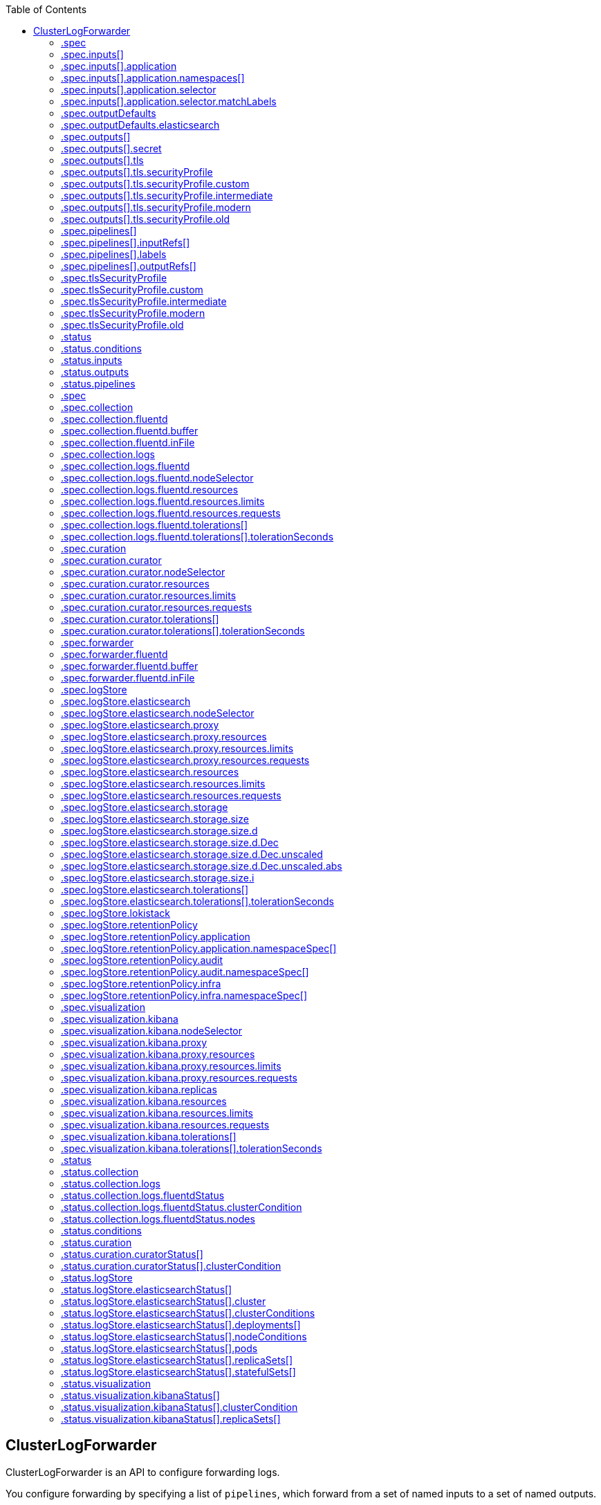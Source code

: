 :toc:
:toclevels: 2
:toc-placement!:
toc::[]

== ClusterLogForwarder
ClusterLogForwarder is an API to configure forwarding logs.

You configure forwarding by specifying a list of `pipelines`,
which forward from a set of named inputs to a set of named outputs.

There are built-in input names for common log categories, and you can
define custom inputs to do additional filtering.

There is a built-in output name for the default openshift log store, but
you can define your own outputs with a URL and other connection information
to forward logs to other stores or processors, inside or outside the cluster.

For more details see the documentation on the API fields.

[options="header"]
|======================
|Property|Type|Description

|spec|object|  Specification of the desired behavior of ClusterLogForwarder
|status|object|  Status of the ClusterLogForwarder
|======================

=== .spec
===== Description
ClusterLogForwarderSpec defines how logs should be forwarded to remote targets.

=====  Type
* object

[options="header"]
|======================
|Property|Type|Description

|inputs|array|  *(optional)* Inputs are named filters for log messages to be forwarded.
|outputDefaults|object|  *(optional)* DEPRECATED OutputDefaults specify forwarder config explicitly for the
|outputs|array|  *(optional)* Outputs are named destinations for log messages.
|pipelines|array|  Pipelines forward the messages selected by a set of inputs to a set of outputs.
|tlsSecurityProfile|object|  TLSSecurityProfile is the default for all external connections and listeners which overrides the cluster default.
|======================

=== .spec.inputs[]
===== Description
InputSpec defines a selector of log messages.

=====  Type
* array

[options="header"]
|======================
|Property|Type|Description

|application|object|  *(optional)* Application, if present, enables named set of `application` logs that
|name|string|  Name used to refer to the input of a `pipeline`.
|======================

=== .spec.inputs[].application
===== Description
Application log selector.
All conditions in the selector must be satisfied (logical AND) to select logs.

=====  Type
* object

[options="header"]
|======================
|Property|Type|Description

|namespaces|array|  *(optional)* Namespaces from which to collect application logs.
|selector|object|  *(optional)* Selector for logs from pods with matching labels.
|======================

=== .spec.inputs[].application.namespaces[]
===== Description

=====  Type
* array

=== .spec.inputs[].application.selector
===== Description
A label selector is a label query over a set of resources.

=====  Type
* object

[options="header"]
|======================
|Property|Type|Description

|matchLabels|object|  *(optional)* matchLabels is a map of {key,value} pairs. A single {key,value} in the matchLabels
|======================

=== .spec.inputs[].application.selector.matchLabels
===== Description

=====  Type
* object

=== .spec.outputDefaults
===== Description

=====  Type
* object

[options="header"]
|======================
|Property|Type|Description

|elasticsearch|object|  *(optional)* Elasticsearch OutputSpec default values
|======================

=== .spec.outputDefaults.elasticsearch
===== Description
ElasticsearchStructuredSpec is spec related to structured log changes to determine the elasticsearch index

=====  Type
* object

[options="header"]
|======================
|Property|Type|Description

|enableStructuredContainerLogs|bool|  *(optional)* EnableStructuredContainerLogs enables multi-container structured logs to allow
|structuredTypeKey|string|  *(optional)* StructuredTypeKey specifies the metadata key to be used as name of elasticsearch index
|structuredTypeName|string|  *(optional)* StructuredTypeName specifies the name of elasticsearch schema
|======================

=== .spec.outputs[]
===== Description
Output defines a destination for log messages.

=====  Type
* array

[options="header"]
|======================
|Property|Type|Description

|syslog|object|  *(optional)* 
|fluentdForward|object|  *(optional)* 
|elasticsearch|object|  *(optional)* 
|kafka|object|  *(optional)* 
|cloudwatch|object|  *(optional)* 
|loki|object|  *(optional)* 
|googleCloudLogging|object|  *(optional)* 
|splunk|object|  *(optional)* 
|http|object|  *(optional)* 
|name|string|  Name used to refer to the output from a `pipeline`.
|secret|object|  *(optional)* Secret for authentication.
|tls|object|  TLS contains settings for controlling options on TLS client connections.
|type|string|  Type of output plugin.
|url|string|  *(optional)* URL to send log records to.
|======================

=== .spec.outputs[].secret
===== Description
OutputSecretSpec is a secret reference containing name only, no namespace.

=====  Type
* object

[options="header"]
|======================
|Property|Type|Description

|name|string|  Name of a secret in the namespace configured for log forwarder secrets.
|======================

=== .spec.outputs[].tls
===== Description
OutputTLSSpec contains options for TLS connections that are agnostic to the output type.

=====  Type
* object

[options="header"]
|======================
|Property|Type|Description

|insecureSkipVerify|bool|  If InsecureSkipVerify is true, then the TLS client will be configured to ignore errors with certificates.
|securityProfile|object|  TLSSecurityProfile is the security profile to apply to the output connection
|======================

=== .spec.outputs[].tls.securityProfile
===== Description

=====  Type
* object

[options="header"]
|======================
|Property|Type|Description

|custom|object|  *(optional)* custom is a user-defined TLS security profile. Be extremely careful using a custom
|intermediate|object|  *(optional)* intermediate is a TLS security profile based on:
|modern|object|  *(optional)* modern is a TLS security profile based on:
|old|object|  *(optional)* old is a TLS security profile based on:
|type|string|  *(optional)* type is one of Old, Intermediate, Modern or Custom. Custom provides
|======================

=== .spec.outputs[].tls.securityProfile.custom
===== Description

=====  Type
* object

[options="header"]
|======================
|Property|Type|Description

|ciphers|array|  ciphers is used to specify the cipher algorithms that are negotiated
|minTLSVersion|string|  minTLSVersion is used to specify the minimal version of the TLS protocol
|======================

=== .spec.outputs[].tls.securityProfile.intermediate
===== Description

=====  Type
* object

=== .spec.outputs[].tls.securityProfile.modern
===== Description

=====  Type
* object

=== .spec.outputs[].tls.securityProfile.old
===== Description

=====  Type
* object

=== .spec.pipelines[]
===== Description
PipelinesSpec link a set of inputs to a set of outputs.

=====  Type
* array

[options="header"]
|======================
|Property|Type|Description

|detectMultilineErrors|bool|  *(optional)* DetectMultilineErrors enables multiline error detection of container logs
|inputRefs|array|  InputRefs lists the names (`input.name`) of inputs to this pipeline.
|labels|object|  *(optional)* Labels applied to log records passing through this pipeline.
|name|string|  *(optional)* Name is optional, but must be unique in the `pipelines` list if provided.
|outputRefs|array|  OutputRefs lists the names (`output.name`) of outputs from this pipeline.
|parse|string|  *(optional)* Parse enables parsing of log entries into structured logs
|======================

=== .spec.pipelines[].inputRefs[]
===== Description

=====  Type
* array

=== .spec.pipelines[].labels
===== Description

=====  Type
* object

=== .spec.pipelines[].outputRefs[]
===== Description

=====  Type
* array

=== .spec.tlsSecurityProfile
===== Description

=====  Type
* object

[options="header"]
|======================
|Property|Type|Description

|custom|object|  *(optional)* custom is a user-defined TLS security profile. Be extremely careful using a custom
|intermediate|object|  *(optional)* intermediate is a TLS security profile based on:
|modern|object|  *(optional)* modern is a TLS security profile based on:
|old|object|  *(optional)* old is a TLS security profile based on:
|type|string|  *(optional)* type is one of Old, Intermediate, Modern or Custom. Custom provides
|======================

=== .spec.tlsSecurityProfile.custom
===== Description

=====  Type
* object

[options="header"]
|======================
|Property|Type|Description

|ciphers|array|  ciphers is used to specify the cipher algorithms that are negotiated
|minTLSVersion|string|  minTLSVersion is used to specify the minimal version of the TLS protocol
|======================

=== .spec.tlsSecurityProfile.intermediate
===== Description

=====  Type
* object

=== .spec.tlsSecurityProfile.modern
===== Description

=====  Type
* object

=== .spec.tlsSecurityProfile.old
===== Description

=====  Type
* object

=== .status
===== Description
ClusterLogForwarderStatus defines the observed state of ClusterLogForwarder

=====  Type
* object

[options="header"]
|======================
|Property|Type|Description

|conditions|object|  Conditions of the log forwarder.
|inputs|Conditions|  Inputs maps input name to condition of the input.
|outputs|Conditions|  Outputs maps output name to condition of the output.
|pipelines|Conditions|  Pipelines maps pipeline name to condition of the pipeline.
|======================

=== .status.conditions
===== Description

=====  Type
* object

=== .status.inputs
===== Description

=====  Type
* Conditions

=== .status.outputs
===== Description

=====  Type
* Conditions

=== .status.pipelines
===== Description

=====  Type
* Conditions== ClusterLogging
A Red Hat OpenShift Logging instance. ClusterLogging is the Schema for the clusterloggings API

[options="header"]
|======================
|Property|Type|Description

|spec|object|  Specification of the desired behavior of ClusterLogging
|status|object|  Status defines the observed state of ClusterLogging
|======================

=== .spec
===== Description
ClusterLoggingSpec defines the desired state of ClusterLogging

=====  Type
* object

[options="header"]
|======================
|Property|Type|Description

|collection|object|  Specification of the Collection component for the cluster
|curation|object| **(DEPRECATED)** *(optional)* Deprecated. Specification of the Curation component for the cluster
|forwarder|object| **(DEPRECATED)** *(optional)* Deprecated. Specification for Forwarder component for the cluster
|logStore|object|  *(optional)* Specification of the Log Storage component for the cluster
|managementState|string|  *(optional)* Indicator if the resource is &#39;Managed&#39; or &#39;Unmanaged&#39; by the operator
|visualization|object|  *(optional)* Specification of the Visualization component for the cluster
|======================

=== .spec.collection
===== Description
This is the struct that will contain information pertinent to Log and event collection

=====  Type
* object

[options="header"]
|======================
|Property|Type|Description

|resources|object|  *(optional)* The resource requirements for the collector
|nodeSelector|object|  *(optional)* Define which Nodes the Pods are scheduled on.
|tolerations|array|  *(optional)* Define the tolerations the Pods will accept
|fluentd|object|  *(optional)* Fluentd represents the configuration for forwarders of type fluentd.
|logs|object| **(DEPRECATED)** *(optional)* Deprecated. Specification of Log Collection for the cluster
|type|string|  *(optional)* The type of Log Collection to configure
|======================

=== .spec.collection.fluentd
===== Description
FluentdForwarderSpec represents the configuration for forwarders of type fluentd.

=====  Type
* object

[options="header"]
|======================
|Property|Type|Description

|buffer|object|  
|inFile|object|  
|======================

=== .spec.collection.fluentd.buffer
===== Description
FluentdBufferSpec represents a subset of fluentd buffer parameters to tune
the buffer configuration for all fluentd outputs. It supports a subset of
parameters to configure buffer and queue sizing, flush operations and retry
flushing.

For general parameters refer to:
https://docs.fluentd.org/configuration/buffer-section#buffering-parameters

For flush parameters refer to:
https://docs.fluentd.org/configuration/buffer-section#flushing-parameters

For retry parameters refer to:
https://docs.fluentd.org/configuration/buffer-section#retries-parameters

=====  Type
* object

[options="header"]
|======================
|Property|Type|Description

|chunkLimitSize|string|  *(optional)* ChunkLimitSize represents the maximum size of each chunk. Events will be
|flushInterval|string|  *(optional)* FlushInterval represents the time duration to wait between two consecutive flush
|flushMode|string|  *(optional)* FlushMode represents the mode of the flushing thread to write chunks. The mode
|flushThreadCount|int|  *(optional)* FlushThreadCount reprents the number of threads used by the fluentd buffer
|overflowAction|string|  *(optional)* OverflowAction represents the action for the fluentd buffer plugin to
|retryMaxInterval|string|  *(optional)* RetryMaxInterval represents the maximum time interval for exponential backoff
|retryTimeout|string|  *(optional)* RetryTimeout represents the maximum time interval to attempt retries before giving up
|retryType|string|  *(optional)* RetryType represents the type of retrying flush operations. Flush operations can
|retryWait|string|  *(optional)* RetryWait represents the time duration between two consecutive retries to flush
|totalLimitSize|string|  *(optional)* TotalLimitSize represents the threshold of node space allowed per fluentd
|======================

=== .spec.collection.fluentd.inFile
===== Description
FluentdInFileSpec represents a subset of fluentd in-tail plugin parameters
to tune the configuration for all fluentd in-tail inputs.

For general parameters refer to:
https://docs.fluentd.org/input/tail#parameters

=====  Type
* object

[options="header"]
|======================
|Property|Type|Description

|readLinesLimit|int|  *(optional)* ReadLinesLimit represents the number of lines to read with each I/O operation
|======================

=== .spec.collection.logs
===== Description

=====  Type
* object

[options="header"]
|======================
|Property|Type|Description

|fluentd|object|  Specification of the Fluentd Log Collection component
|type|string|  The type of Log Collection to configure
|======================

=== .spec.collection.logs.fluentd
===== Description
CollectorSpec is spec to define scheduling and resources for a collector

=====  Type
* object

[options="header"]
|======================
|Property|Type|Description

|nodeSelector|object|  *(optional)* Define which Nodes the Pods are scheduled on.
|resources|object|  *(optional)* The resource requirements for the collector
|tolerations|array|  *(optional)* Define the tolerations the Pods will accept
|======================

=== .spec.collection.logs.fluentd.nodeSelector
===== Description

=====  Type
* object

=== .spec.collection.logs.fluentd.resources
===== Description

=====  Type
* object

[options="header"]
|======================
|Property|Type|Description

|limits|object|  *(optional)* Limits describes the maximum amount of compute resources allowed.
|requests|object|  *(optional)* Requests describes the minimum amount of compute resources required.
|======================

=== .spec.collection.logs.fluentd.resources.limits
===== Description

=====  Type
* object

=== .spec.collection.logs.fluentd.resources.requests
===== Description

=====  Type
* object

=== .spec.collection.logs.fluentd.tolerations[]
===== Description

=====  Type
* array

[options="header"]
|======================
|Property|Type|Description

|effect|string|  *(optional)* Effect indicates the taint effect to match. Empty means match all taint effects.
|key|string|  *(optional)* Key is the taint key that the toleration applies to. Empty means match all taint keys.
|operator|string|  *(optional)* Operator represents a key&#39;s relationship to the value.
|tolerationSeconds|int|  *(optional)* TolerationSeconds represents the period of time the toleration (which must be
|value|string|  *(optional)* Value is the taint value the toleration matches to.
|======================

=== .spec.collection.logs.fluentd.tolerations[].tolerationSeconds
===== Description

=====  Type
* int

=== .spec.curation
===== Description
This is the struct that will contain information pertinent to Log curation (Curator)

=====  Type
* object

[options="header"]
|======================
|Property|Type|Description

|curator|object|  The specification of curation to configure
|type|string|  The kind of curation to configure
|======================

=== .spec.curation.curator
===== Description

=====  Type
* object

[options="header"]
|======================
|Property|Type|Description

|nodeSelector|object|  Define which Nodes the Pods are scheduled on.
|resources|object|  *(optional)* The resource requirements for Curator
|schedule|string|  The cron schedule that the Curator job is run. Defaults to &#34;30 3 * * *&#34;
|tolerations|array|  
|======================

=== .spec.curation.curator.nodeSelector
===== Description

=====  Type
* object

=== .spec.curation.curator.resources
===== Description

=====  Type
* object

[options="header"]
|======================
|Property|Type|Description

|limits|object|  *(optional)* Limits describes the maximum amount of compute resources allowed.
|requests|object|  *(optional)* Requests describes the minimum amount of compute resources required.
|======================

=== .spec.curation.curator.resources.limits
===== Description

=====  Type
* object

=== .spec.curation.curator.resources.requests
===== Description

=====  Type
* object

=== .spec.curation.curator.tolerations[]
===== Description

=====  Type
* array

[options="header"]
|======================
|Property|Type|Description

|effect|string|  *(optional)* Effect indicates the taint effect to match. Empty means match all taint effects.
|key|string|  *(optional)* Key is the taint key that the toleration applies to. Empty means match all taint keys.
|operator|string|  *(optional)* Operator represents a key&#39;s relationship to the value.
|tolerationSeconds|int|  *(optional)* TolerationSeconds represents the period of time the toleration (which must be
|value|string|  *(optional)* Value is the taint value the toleration matches to.
|======================

=== .spec.curation.curator.tolerations[].tolerationSeconds
===== Description

=====  Type
* int

=== .spec.forwarder
===== Description
ForwarderSpec contains global tuning parameters for specific forwarder implementations.
This field is not required for general use, it allows performance tuning by users
familiar with the underlying forwarder technology.
Currently supported: `fluentd`.

=====  Type
* object

[options="header"]
|======================
|Property|Type|Description

|fluentd|object|  
|======================

=== .spec.forwarder.fluentd
===== Description
FluentdForwarderSpec represents the configuration for forwarders of type fluentd.

=====  Type
* object

[options="header"]
|======================
|Property|Type|Description

|buffer|object|  
|inFile|object|  
|======================

=== .spec.forwarder.fluentd.buffer
===== Description
FluentdBufferSpec represents a subset of fluentd buffer parameters to tune
the buffer configuration for all fluentd outputs. It supports a subset of
parameters to configure buffer and queue sizing, flush operations and retry
flushing.

For general parameters refer to:
https://docs.fluentd.org/configuration/buffer-section#buffering-parameters

For flush parameters refer to:
https://docs.fluentd.org/configuration/buffer-section#flushing-parameters

For retry parameters refer to:
https://docs.fluentd.org/configuration/buffer-section#retries-parameters

=====  Type
* object

[options="header"]
|======================
|Property|Type|Description

|chunkLimitSize|string|  *(optional)* ChunkLimitSize represents the maximum size of each chunk. Events will be
|flushInterval|string|  *(optional)* FlushInterval represents the time duration to wait between two consecutive flush
|flushMode|string|  *(optional)* FlushMode represents the mode of the flushing thread to write chunks. The mode
|flushThreadCount|int|  *(optional)* FlushThreadCount reprents the number of threads used by the fluentd buffer
|overflowAction|string|  *(optional)* OverflowAction represents the action for the fluentd buffer plugin to
|retryMaxInterval|string|  *(optional)* RetryMaxInterval represents the maximum time interval for exponential backoff
|retryTimeout|string|  *(optional)* RetryTimeout represents the maximum time interval to attempt retries before giving up
|retryType|string|  *(optional)* RetryType represents the type of retrying flush operations. Flush operations can
|retryWait|string|  *(optional)* RetryWait represents the time duration between two consecutive retries to flush
|totalLimitSize|string|  *(optional)* TotalLimitSize represents the threshold of node space allowed per fluentd
|======================

=== .spec.forwarder.fluentd.inFile
===== Description
FluentdInFileSpec represents a subset of fluentd in-tail plugin parameters
to tune the configuration for all fluentd in-tail inputs.

For general parameters refer to:
https://docs.fluentd.org/input/tail#parameters

=====  Type
* object

[options="header"]
|======================
|Property|Type|Description

|readLinesLimit|int|  *(optional)* ReadLinesLimit represents the number of lines to read with each I/O operation
|======================

=== .spec.logStore
===== Description
The LogStoreSpec contains information about how logs are stored.

=====  Type
* object

[options="header"]
|======================
|Property|Type|Description

|elasticsearch|object|  Specification of the Elasticsearch Log Store component
|lokistack|object|  LokiStack contains information about which LokiStack to use for log storage if Type is set to LogStoreTypeLokiStack.
|retentionPolicy|object|  *(optional)* Retention policy defines the maximum age for an index after which it should be deleted
|type|string|  The Type of Log Storage to configure. The operator currently supports either using ElasticSearch
|======================

=== .spec.logStore.elasticsearch
===== Description

=====  Type
* object

[options="header"]
|======================
|Property|Type|Description

|nodeCount|int|  Number of nodes to deploy for Elasticsearch
|nodeSelector|object|  Define which Nodes the Pods are scheduled on.
|proxy|object|  Specification of the Elasticsearch Proxy component
|redundancyPolicy|string|  *(optional)* 
|resources|object|  *(optional)* The resource requirements for Elasticsearch
|storage|object|  *(optional)* The storage specification for Elasticsearch data nodes
|tolerations|array|  
|======================

=== .spec.logStore.elasticsearch.nodeSelector
===== Description

=====  Type
* object

=== .spec.logStore.elasticsearch.proxy
===== Description

=====  Type
* object

[options="header"]
|======================
|Property|Type|Description

|resources|object|  
|======================

=== .spec.logStore.elasticsearch.proxy.resources
===== Description

=====  Type
* object

[options="header"]
|======================
|Property|Type|Description

|limits|object|  *(optional)* Limits describes the maximum amount of compute resources allowed.
|requests|object|  *(optional)* Requests describes the minimum amount of compute resources required.
|======================

=== .spec.logStore.elasticsearch.proxy.resources.limits
===== Description

=====  Type
* object

=== .spec.logStore.elasticsearch.proxy.resources.requests
===== Description

=====  Type
* object

=== .spec.logStore.elasticsearch.resources
===== Description

=====  Type
* object

[options="header"]
|======================
|Property|Type|Description

|limits|object|  *(optional)* Limits describes the maximum amount of compute resources allowed.
|requests|object|  *(optional)* Requests describes the minimum amount of compute resources required.
|======================

=== .spec.logStore.elasticsearch.resources.limits
===== Description

=====  Type
* object

=== .spec.logStore.elasticsearch.resources.requests
===== Description

=====  Type
* object

=== .spec.logStore.elasticsearch.storage
===== Description

=====  Type
* object

[options="header"]
|======================
|Property|Type|Description

|size|object|  The max storage capacity for the node to provision.
|storageClassName|string|  *(optional)* The name of the storage class to use with creating the node&#39;s PVC.
|======================

=== .spec.logStore.elasticsearch.storage.size
===== Description

=====  Type
* object

[options="header"]
|======================
|Property|Type|Description

|Format|string|  Change Format at will. See the comment for Canonicalize for
|d|object|  d is the quantity in inf.Dec form if d.Dec != nil
|i|int|  i is the quantity in int64 scaled form, if d.Dec == nil
|s|string|  s is the generated value of this quantity to avoid recalculation
|======================

=== .spec.logStore.elasticsearch.storage.size.d
===== Description

=====  Type
* object

[options="header"]
|======================
|Property|Type|Description

|Dec|object|  
|======================

=== .spec.logStore.elasticsearch.storage.size.d.Dec
===== Description

=====  Type
* object

[options="header"]
|======================
|Property|Type|Description

|scale|int|  
|unscaled|object|  
|======================

=== .spec.logStore.elasticsearch.storage.size.d.Dec.unscaled
===== Description

=====  Type
* object

[options="header"]
|======================
|Property|Type|Description

|abs|Word|  sign
|neg|bool|  
|======================

=== .spec.logStore.elasticsearch.storage.size.d.Dec.unscaled.abs
===== Description

=====  Type
* Word

=== .spec.logStore.elasticsearch.storage.size.i
===== Description

=====  Type
* int

[options="header"]
|======================
|Property|Type|Description

|scale|int|  
|value|int|  
|======================

=== .spec.logStore.elasticsearch.tolerations[]
===== Description

=====  Type
* array

[options="header"]
|======================
|Property|Type|Description

|effect|string|  *(optional)* Effect indicates the taint effect to match. Empty means match all taint effects.
|key|string|  *(optional)* Key is the taint key that the toleration applies to. Empty means match all taint keys.
|operator|string|  *(optional)* Operator represents a key&#39;s relationship to the value.
|tolerationSeconds|int|  *(optional)* TolerationSeconds represents the period of time the toleration (which must be
|value|string|  *(optional)* Value is the taint value the toleration matches to.
|======================

=== .spec.logStore.elasticsearch.tolerations[].tolerationSeconds
===== Description

=====  Type
* int

=== .spec.logStore.lokistack
===== Description
LokiStackStoreSpec is used to set up cluster-logging to use a LokiStack as logging storage.
It points to an existing LokiStack in the same namespace.

=====  Type
* object

[options="header"]
|======================
|Property|Type|Description

|name|string|  Name of the LokiStack resource.
|======================

=== .spec.logStore.retentionPolicy
===== Description

=====  Type
* object

[options="header"]
|======================
|Property|Type|Description

|application|object|  
|audit|object|  
|infra|object|  
|======================

=== .spec.logStore.retentionPolicy.application
===== Description

=====  Type
* object

[options="header"]
|======================
|Property|Type|Description

|diskThresholdPercent|int|  *(optional)* The threshold percentage of ES disk usage that when reached, old indices should be deleted (e.g. 75)
|maxAge|string|  *(optional)* 
|namespaceSpec|array|  *(optional)* The per namespace specification to delete documents older than a given minimum age
|pruneNamespacesInterval|string|  *(optional)* How often to run a new prune-namespaces job
|======================

=== .spec.logStore.retentionPolicy.application.namespaceSpec[]
===== Description

=====  Type
* array

[options="header"]
|======================
|Property|Type|Description

|minAge|string|  *(optional)* Delete the records matching the namespaces which are older than this MinAge (e.g. 1d)
|namespace|string|  Target Namespace to delete logs older than MinAge (defaults to 7d)
|======================

=== .spec.logStore.retentionPolicy.audit
===== Description

=====  Type
* object

[options="header"]
|======================
|Property|Type|Description

|diskThresholdPercent|int|  *(optional)* The threshold percentage of ES disk usage that when reached, old indices should be deleted (e.g. 75)
|maxAge|string|  *(optional)* 
|namespaceSpec|array|  *(optional)* The per namespace specification to delete documents older than a given minimum age
|pruneNamespacesInterval|string|  *(optional)* How often to run a new prune-namespaces job
|======================

=== .spec.logStore.retentionPolicy.audit.namespaceSpec[]
===== Description

=====  Type
* array

[options="header"]
|======================
|Property|Type|Description

|minAge|string|  *(optional)* Delete the records matching the namespaces which are older than this MinAge (e.g. 1d)
|namespace|string|  Target Namespace to delete logs older than MinAge (defaults to 7d)
|======================

=== .spec.logStore.retentionPolicy.infra
===== Description

=====  Type
* object

[options="header"]
|======================
|Property|Type|Description

|diskThresholdPercent|int|  *(optional)* The threshold percentage of ES disk usage that when reached, old indices should be deleted (e.g. 75)
|maxAge|string|  *(optional)* 
|namespaceSpec|array|  *(optional)* The per namespace specification to delete documents older than a given minimum age
|pruneNamespacesInterval|string|  *(optional)* How often to run a new prune-namespaces job
|======================

=== .spec.logStore.retentionPolicy.infra.namespaceSpec[]
===== Description

=====  Type
* array

[options="header"]
|======================
|Property|Type|Description

|minAge|string|  *(optional)* Delete the records matching the namespaces which are older than this MinAge (e.g. 1d)
|namespace|string|  Target Namespace to delete logs older than MinAge (defaults to 7d)
|======================

=== .spec.visualization
===== Description
This is the struct that will contain information pertinent to Log visualization (Kibana)

=====  Type
* object

[options="header"]
|======================
|Property|Type|Description

|kibana|object|  Specification of the Kibana Visualization component
|type|string|  The type of Visualization to configure
|======================

=== .spec.visualization.kibana
===== Description

=====  Type
* object

[options="header"]
|======================
|Property|Type|Description

|nodeSelector|object|  Define which Nodes the Pods are scheduled on.
|proxy|object|  Specification of the Kibana Proxy component
|replicas|int|  Number of instances to deploy for a Kibana deployment
|resources|object|  *(optional)* The resource requirements for Kibana
|tolerations|array|  
|======================

=== .spec.visualization.kibana.nodeSelector
===== Description

=====  Type
* object

=== .spec.visualization.kibana.proxy
===== Description

=====  Type
* object

[options="header"]
|======================
|Property|Type|Description

|resources|object|  
|======================

=== .spec.visualization.kibana.proxy.resources
===== Description

=====  Type
* object

[options="header"]
|======================
|Property|Type|Description

|limits|object|  *(optional)* Limits describes the maximum amount of compute resources allowed.
|requests|object|  *(optional)* Requests describes the minimum amount of compute resources required.
|======================

=== .spec.visualization.kibana.proxy.resources.limits
===== Description

=====  Type
* object

=== .spec.visualization.kibana.proxy.resources.requests
===== Description

=====  Type
* object

=== .spec.visualization.kibana.replicas
===== Description

=====  Type
* int

=== .spec.visualization.kibana.resources
===== Description

=====  Type
* object

[options="header"]
|======================
|Property|Type|Description

|limits|object|  *(optional)* Limits describes the maximum amount of compute resources allowed.
|requests|object|  *(optional)* Requests describes the minimum amount of compute resources required.
|======================

=== .spec.visualization.kibana.resources.limits
===== Description

=====  Type
* object

=== .spec.visualization.kibana.resources.requests
===== Description

=====  Type
* object

=== .spec.visualization.kibana.tolerations[]
===== Description

=====  Type
* array

[options="header"]
|======================
|Property|Type|Description

|effect|string|  *(optional)* Effect indicates the taint effect to match. Empty means match all taint effects.
|key|string|  *(optional)* Key is the taint key that the toleration applies to. Empty means match all taint keys.
|operator|string|  *(optional)* Operator represents a key&#39;s relationship to the value.
|tolerationSeconds|int|  *(optional)* TolerationSeconds represents the period of time the toleration (which must be
|value|string|  *(optional)* Value is the taint value the toleration matches to.
|======================

=== .spec.visualization.kibana.tolerations[].tolerationSeconds
===== Description

=====  Type
* int

=== .status
===== Description
ClusterLoggingStatus defines the observed state of ClusterLogging

=====  Type
* object

[options="header"]
|======================
|Property|Type|Description

|collection|object| **(DEPRECATED)** *(optional)* Deprecated.
|conditions|object|  *(optional)* 
|curation|object|  *(optional)* 
|logStore|object|  *(optional)* 
|visualization|object|  *(optional)* 
|======================

=== .status.collection
===== Description

=====  Type
* object

[options="header"]
|======================
|Property|Type|Description

|logs|object|  *(optional)* 
|======================

=== .status.collection.logs
===== Description

=====  Type
* object

[options="header"]
|======================
|Property|Type|Description

|fluentdStatus|object|  *(optional)* 
|======================

=== .status.collection.logs.fluentdStatus
===== Description

=====  Type
* object

[options="header"]
|======================
|Property|Type|Description

|clusterCondition|object|  *(optional)* 
|daemonSet|string|  *(optional)* 
|nodes|object|  *(optional)* 
|pods|string|  *(optional)* 
|======================

=== .status.collection.logs.fluentdStatus.clusterCondition
===== Description
`operator-sdk generate crds` does not allow map-of-slice, must use a named type.

=====  Type
* object

=== .status.collection.logs.fluentdStatus.nodes
===== Description

=====  Type
* object

=== .status.conditions
===== Description

=====  Type
* object

=== .status.curation
===== Description

=====  Type
* object

[options="header"]
|======================
|Property|Type|Description

|curatorStatus|array|  *(optional)* 
|======================

=== .status.curation.curatorStatus[]
===== Description

=====  Type
* array

[options="header"]
|======================
|Property|Type|Description

|clusterCondition|object|  *(optional)* 
|cronJobs|string|  *(optional)* 
|schedules|string|  *(optional)* 
|suspended|bool|  *(optional)* 
|======================

=== .status.curation.curatorStatus[].clusterCondition
===== Description
`operator-sdk generate crds` does not allow map-of-slice, must use a named type.

=====  Type
* object

=== .status.logStore
===== Description

=====  Type
* object

[options="header"]
|======================
|Property|Type|Description

|elasticsearchStatus|array|  *(optional)* 
|======================

=== .status.logStore.elasticsearchStatus[]
===== Description

=====  Type
* array

[options="header"]
|======================
|Property|Type|Description

|cluster|object|  *(optional)* 
|clusterConditions|object|  *(optional)* 
|clusterHealth|string|  *(optional)* 
|clusterName|string|  *(optional)* 
|deployments|array|  *(optional)* 
|nodeConditions|object|  *(optional)* 
|nodeCount|int|  *(optional)* 
|pods|object|  *(optional)* 
|replicaSets|array|  *(optional)* 
|shardAllocationEnabled|string|  *(optional)* 
|statefulSets|array|  *(optional)* 
|======================

=== .status.logStore.elasticsearchStatus[].cluster
===== Description

=====  Type
* object

[options="header"]
|======================
|Property|Type|Description

|activePrimaryShards|int|  The number of Active Primary Shards for the Elasticsearch Cluster
|activeShards|int|  The number of Active Shards for the Elasticsearch Cluster
|initializingShards|int|  The number of Initializing Shards for the Elasticsearch Cluster
|numDataNodes|int|  The number of Data Nodes for the Elasticsearch Cluster
|numNodes|int|  The number of Nodes for the Elasticsearch Cluster
|pendingTasks|int|  
|relocatingShards|int|  The number of Relocating Shards for the Elasticsearch Cluster
|status|string|  The current Status of the Elasticsearch Cluster
|unassignedShards|int|  The number of Unassigned Shards for the Elasticsearch Cluster
|======================

=== .status.logStore.elasticsearchStatus[].clusterConditions
===== Description

=====  Type
* object

=== .status.logStore.elasticsearchStatus[].deployments[]
===== Description

=====  Type
* array

=== .status.logStore.elasticsearchStatus[].nodeConditions
===== Description

=====  Type
* object

=== .status.logStore.elasticsearchStatus[].pods
===== Description

=====  Type
* object

=== .status.logStore.elasticsearchStatus[].replicaSets[]
===== Description

=====  Type
* array

=== .status.logStore.elasticsearchStatus[].statefulSets[]
===== Description

=====  Type
* array

=== .status.visualization
===== Description

=====  Type
* object

[options="header"]
|======================
|Property|Type|Description

|kibanaStatus|array|  *(optional)* 
|======================

=== .status.visualization.kibanaStatus[]
===== Description

=====  Type
* array

[options="header"]
|======================
|Property|Type|Description

|clusterCondition|object|  *(optional)* 
|deployment|string|  *(optional)* 
|pods|string|  *(optional)* The status for each of the Kibana pods for the Visualization component
|replicaSets|array|  *(optional)* 
|replicas|int|  *(optional)* 
|======================

=== .status.visualization.kibanaStatus[].clusterCondition
===== Description

=====  Type
* object

=== .status.visualization.kibanaStatus[].replicaSets[]
===== Description

=====  Type
* array


